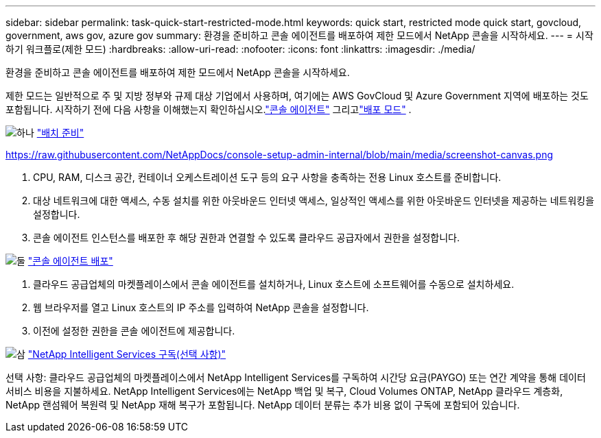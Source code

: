 ---
sidebar: sidebar 
permalink: task-quick-start-restricted-mode.html 
keywords: quick start, restricted mode quick start, govcloud, government, aws gov, azure gov 
summary: 환경을 준비하고 콘솔 에이전트를 배포하여 제한 모드에서 NetApp 콘솔을 시작하세요. 
---
= 시작하기 워크플로(제한 모드)
:hardbreaks:
:allow-uri-read: 
:nofooter: 
:icons: font
:linkattrs: 
:imagesdir: ./media/


[role="lead"]
환경을 준비하고 콘솔 에이전트를 배포하여 제한 모드에서 NetApp 콘솔을 시작하세요.

제한 모드는 일반적으로 주 및 지방 정부와 규제 대상 기업에서 사용하며, 여기에는 AWS GovCloud 및 Azure Government 지역에 배포하는 것도 포함됩니다.  시작하기 전에 다음 사항을 이해했는지 확인하십시오.link:concept-connectors.html["콘솔 에이전트"] 그리고link:concept-modes.html["배포 모드"] .

.image:https://raw.githubusercontent.com/NetAppDocs/common/main/media/number-1.png["하나"] link:task-prepare-restricted-mode.html["배치 준비"]
https://raw.githubusercontent.com/NetAppDocs/console-setup-admin-internal/blob/main/media/screenshot-canvas.png[]

[role="quick-margin-list"]
. CPU, RAM, 디스크 공간, 컨테이너 오케스트레이션 도구 등의 요구 사항을 충족하는 전용 Linux 호스트를 준비합니다.
. 대상 네트워크에 대한 액세스, 수동 설치를 위한 아웃바운드 인터넷 액세스, 일상적인 액세스를 위한 아웃바운드 인터넷을 제공하는 네트워킹을 설정합니다.
. 콘솔 에이전트 인스턴스를 배포한 후 해당 권한과 연결할 수 있도록 클라우드 공급자에서 권한을 설정합니다.


.image:https://raw.githubusercontent.com/NetAppDocs/common/main/media/number-2.png["둘"] link:task-install-restricted-mode.html["콘솔 에이전트 배포"]
[role="quick-margin-list"]
. 클라우드 공급업체의 마켓플레이스에서 콘솔 에이전트를 설치하거나, Linux 호스트에 소프트웨어를 수동으로 설치하세요.
. 웹 브라우저를 열고 Linux 호스트의 IP 주소를 입력하여 NetApp 콘솔을 설정합니다.
. 이전에 설정한 권한을 콘솔 에이전트에 제공합니다.


.image:https://raw.githubusercontent.com/NetAppDocs/common/main/media/number-3.png["삼"] link:task-subscribe-restricted-mode.html["NetApp Intelligent Services 구독(선택 사항)"]
[role="quick-margin-para"]
선택 사항: 클라우드 공급업체의 마켓플레이스에서 NetApp Intelligent Services를 구독하여 시간당 요금(PAYGO) 또는 연간 계약을 통해 데이터 서비스 비용을 지불하세요.  NetApp Intelligent Services에는 NetApp 백업 및 복구, Cloud Volumes ONTAP, NetApp 클라우드 계층화, NetApp 랜섬웨어 복원력 및 NetApp 재해 복구가 포함됩니다.  NetApp 데이터 분류는 추가 비용 없이 구독에 포함되어 있습니다.
